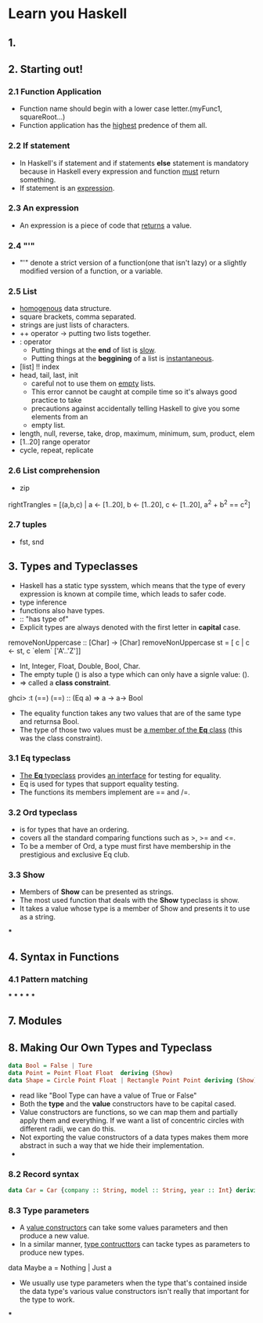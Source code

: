 * Learn you Haskell
** 1.

** 2. Starting out!
*** 2.1 Function Application
    - Function name should begin with a lower case letter.(myFunc1, squareRoot...)
    - Function application has the _highest_ predence of them all.

*** 2.2 If statement
    - In Haskell's if statement and if statements *else* statement is mandatory
      because in Haskell every expression and function _must_ return something.
    - If statement is an _expression_.

*** 2.3 An expression
    - An expression is a piece of code that _returns_ a value.

*** 2.4 "'"
    - "'" denote a strict version of a function(one that isn't lazy) or a
      slightly modified version of a function, or a variable.

*** 2.5 List
    - _homogenous_ data structure.
    - square brackets, comma separated.
    - strings are just lists of characters.
    - ++ operator -> putting two lists together.
    - : operator
      - Putting things at the *end* of list is _slow_.
      - Putting things at the *beggining* of a list is _instantaneous_.
    - [list] !! index
    - head, tail, last, init
      - careful not to use them on _empty_ lists.
      - This error cannot be caught at compile time so it's always good practice to take
      - precautions against accidentally telling Haskell to give you some elements from an
      - empty list.
    - length, null, reverse, take, drop, maximum, minimum, sum, product, elem
    - [1..20] range operator
    - cycle, repeat, replicate

*** 2.6 List comprehension
    - zip
#+begin_haskell
rightTrangles = [(a,b,c) | a <- [1..20], b <- [1..20], c <- [1..20], a^2 + b^2 == c^2]
#+end_haskell
*** 2.7 tuples
    - fst, snd


** 3. Types and Typeclasses
   - Haskell has a static type sysstem,
     which means that the type of every expression is known at compile time,
     which leads to safer code.
   - type inference
   - functions also have types.
   - :: "has type of"
   - Explicit types are always denoted with the first letter in *capital* case.
#+begin_haskell
removeNonUppercase :: [Char] -> [Char]
removeNonUppercase st = [ c | c <- st, c `elem` ['A'..'Z']]
#+end_haskell
   - Int, Integer, Float, Double, Bool, Char.
   - The empty tuple () is also a type which can only have a signle value: ().
   - => called a *class constraint*.
#+begin_haskell
ghci> :t (==)
(==) :: (Eq a) => a -> a-> Bool
#+end_haskell
   - The equality function takes any two values that are of the same type and returnsa Bool.
   - The type of those two values must be _a member of the *Eq* class_ (this was the class constraint).

*** 3.1 Eq typeclass
    - _The *Eq* typeclass_ provides _an interface_ for testing for equality.
    - Eq is used for types that support equality testing.
    - The functions its members implement are == and /=.
*** 3.2 Ord typeclass
    - is for types that have an ordering.
    - covers all the standard comparing functions such as >, >= and <=.
    - To be a member of Ord, a type must first have membership in the prestigious and exclusive Eq club.
*** 3.3 Show
    - Members of *Show* can be presented as strings.
    - The most used function that deals with the *Show* typeclass is show.
    - It takes a value whose type is a member of Show and presents it to use as a string.
***


** 4. Syntax in Functions
*** 4.1 Pattern matching
***
***
***
***
***
** 7. Modules
** 8. Making Our Own Types and Typeclass
#+BEGIN_SRC haskell
data Bool = False | Ture
data Point = Point Float Float  deriving (Show)
data Shape = Circle Point Float | Rectangle Point Point deriving (Show)
#+END_SRC
   - read like "Bool Type can have a value of True or False"
   - Both the *type* and the *value* constructors have to be capital cased.
   - Value constructors are functions, so we can map them and partially apply them
     and everything. If we want a list of concentric circles with different radii, we can do this.
   - Not exporting the value constructors of a data types makes them more abstract in such a way
     that we hide their implementation.
   -
*** 8.2 Record syntax
#+BEGIN_SRC haskell
data Car = Car {company :: String, model :: String, year :: Int} deriving (Show)
#+END_SRC

*** 8.3 Type parameters
    - A _value constructors_ can take some values parameters and then produce a new value.
    - In a similar manner, _type contructtors_ can tacke types as parameters to produce new
      types.
#+begin_haskell
data Maybe a = Nothing | Just a
#+end_haskell
    - We usually use type parameters when the type that's contained inside the data type's
      various value constructors isn't really that important for the type to work.
***
